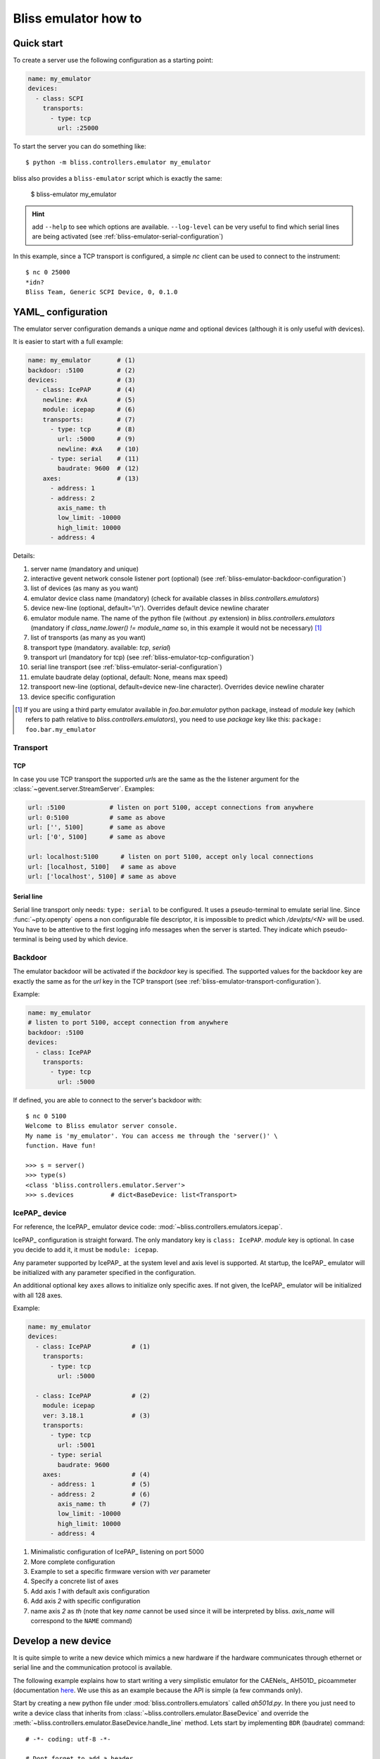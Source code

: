 .. currentmodule: bliss.controllers.emulator

.. _bliss-emulator-how-to:

Bliss emulator how to
=====================

Quick start
-----------

To create a server use the following configuration as a starting point:

.. code-block:: yaml

    name: my_emulator
    devices:
      - class: SCPI
        transports:
          - type: tcp
            url: :25000

To start the server you can do something like::

    $ python -m bliss.controllers.emulator my_emulator

bliss also provides a ``bliss-emulator`` script which is exactly the same:

    $ bliss-emulator my_emulator

.. hint:: add ``--help`` to see which options are available. ``--log-level``
   can be very useful to find which serial lines are being activated
   (see :ref:`bliss-emulator-serial-configuration`)

In this example, since a TCP transport is configured, a simple *nc* client can
be used to connect to the instrument::

    $ nc 0 25000
    *idn?
    Bliss Team, Generic SCPI Device, 0, 0.1.0

.. _bliss-emulator-configuration:

YAML_ configuration
-------------------

The emulator server configuration demands a unique *name* and optional devices
(although it is only useful *with* devices).

It is easier to start with a full example:

.. code-block:: yaml

    name: my_emulator       # (1)
    backdoor: :5100         # (2)
    devices:                # (3)
      - class: IcePAP       # (4)
        newline: #xA        # (5)
        module: icepap      # (6)
        transports:         # (7)
          - type: tcp       # (8)
            url: :5000      # (9)
            newline: #xA    # (10)
          - type: serial    # (11)
	    baudrate: 9600  # (12)
        axes:               # (13)
          - address: 1
          - address: 2
            axis_name: th
            low_limit: -10000
            high_limit: 10000
          - address: 4

Details:

#. server name (mandatory and unique)
#. interactive gevent network console listener port (optional)
   (see :ref:`bliss-emulator-backdoor-configuration`)
#. list of devices (as many as you want)
#. emulator device class name (mandatory) (check for available classes in
   `bliss.controllers.emulators`)
#. device new-line (optional, default='\\n'). Overrides default device
   newline charater
#. emulator module name. The name of the python file (without .py extension)
   in `bliss.controllers.emulators` (mandatory if
   `class_name.lower() != module_name` so, in this example it would not be
   necessary) [#mod_fnote]_
#. list of transports (as many as you want)
#. transport type (mandatory. available: *tcp*, *serial*)
#. transport url (mandatory for tcp)
   (see :ref:`bliss-emulator-tcp-configuration`)
#. serial line transport (see :ref:`bliss-emulator-serial-configuration`)
#. emulate baudrate delay (optional, default: None, means max speed)
#. transpoort new-line (optional, default=device new-line character). Overrides
   device newline charater
#. device specific configuration

.. [#mod_fnote] If you are using a third party emulator available in
   `foo.bar.emulator` python package, instead of *module* key (which refers
   to path relative to `bliss.controllers.emulators`), you need to use *package*
   key like this: ``package: foo.bar.my_emulator``

.. _bliss-emulator-transport-configuration:

Transport
#########

.. _bliss-emulator-tcp-configuration:

TCP
~~~

In case you use TCP transport the supported *url*\s are the same as
the the listener argument for the :class:`~gevent.server.StreamServer`.
Examples:

.. code-block:: yaml

  url: :5100            # listen on port 5100, accept connections from anywhere
  url: 0:5100           # same as above
  url: ['', 5100]       # same as above
  url: ['0', 5100]      # same as above

  url: localhost:5100      # listen on port 5100, accept only local connections
  url: [localhost, 5100]   # same as above
  url: ['localhost', 5100] # same as above

.. _bliss-emulator-serial-configuration:

Serial line
~~~~~~~~~~~

Serial line transport only needs: ``type: serial`` to be configured.
It uses a pseudo-terminal to emulate serial line. Since :func:`~pty.openpty`
opens a non configurable file descriptor, it is impossible to predict which
`/dev/pts/<N>` will be used. You have to be attentive to the first logging
info messages when the server is started. They indicate which pseudo-terminal
is being used by which device.

.. _bliss-emulator-backdoor-configuration:

Backdoor
########

The emulator backdoor will be activated if the *backdoor* key is specified.
The supported values for the backdoor key are exactly the same as for the
*url* key in the TCP transport (see
:ref:`bliss-emulator-transport-configuration`).

Example:

.. code-block:: yaml

   name: my_emulator
   # listen to port 5100, accept connection from anywhere
   backdoor: :5100
   devices:
     - class: IcePAP
       transports:
         - type: tcp
           url: :5000

If defined, you are able to connect to the server's backdoor with::

  $ nc 0 5100
  Welcome to Bliss emulator server console.
  My name is 'my_emulator'. You can access me through the 'server()' \
  function. Have fun!

  >>> s = server()
  >>> type(s)
  <class 'bliss.controllers.emulator.Server'>
  >>> s.devices          # dict<BaseDevice: list<Transport>

.. _bliss-emulator-icepap-configuration:

IcePAP_ device
##############

.. image:: _static/IcePAP_3D.png
    :alt: IcePAP
    :width: 256pt
    :align: right

For reference, the IcePAP_ emulator device code:
:mod:`~bliss.controllers.emulators.icepap`.

IcePAP_ configuration is straight forward. The only mandatory key
is ``class: IcePAP``. *module* key is optional. In case you decide to add it,
it must be ``module: icepap``.

Any parameter supported by IcePAP_ at the system level and axis level is
supported. At startup, the IcePAP_ emulator will be initialized with any
parameter specified in the configuration.

An additional optional key ``axes`` allows to initialize only specific axes.
If not given, the IcePAP_ emulator will be initialized with all 128 axes.

Example:

.. code-block:: yaml

  name: my_emulator
  devices:
    - class: IcePAP           # (1)
      transports:
        - type: tcp
          url: :5000

    - class: IcePAP           # (2)
      module: icepap
      ver: 3.18.1             # (3)
      transports:
        - type: tcp
          url: :5001
        - type: serial
	  baudrate: 9600
      axes:                   # (4)
        - address: 1          # (5)
        - address: 2          # (6)
          axis_name: th       # (7)
          low_limit: -10000
          high_limit: 10000
        - address: 4

#. Minimalistic configuration of IcePAP_ listening on port 5000
#. More complete configuration
#. Example to set a specific firmware version with *ver* parameter
#. Specify a concrete list of axes
#. Add axis *1* with default axis configuration
#. Add axis *2* with specific configuration
#. name axis *2* as *th* (note that key *name* cannot be used since
   it will be interpreted by bliss. *axis_name* will correspond to the ``NAME``
   command)

.. _bliss-emulator-new-device-how-to:

Develop a new device
--------------------

It is quite simple to write a new device which mimics a new hardware if
the hardware communicates through ethernet or serial line and the communication
protocol is available.

The following example explains how to start writing a very simplistic emulator
for the CAENels_ AH501D_ picoammeter (documentation
`here <http://www.caenels.com/wp-content/uploads/2015/04/AH501D_UsersManual_V1.7.pdf>`_.
We use this as an example because the API is simple (a few commands only).

Start by creating a new python file under :mod:`bliss.controllers.emulators`
called *ah501d.py*. In there you just need to write a device class that
inherits from :class:`~bliss.controllers.emulator.BaseDevice` and override the
:meth:`~bliss.controllers.emulator.BaseDevice.handle_line` method. Lets
start by implementing ``BDR`` (baudrate) command::

    # -*- coding: utf-8 -*-

    # Dont forget to add a header

    """AH501D: dont forget to document"""

    from bliss.controllers.emulator import BaseDevice

    class AH501D(BaseDevice):
        """The AH501D Bliss emulator device"""

        DEFAULT_NEWLINE='\n'

        BDR = '921600'

        def handle_line(self, line):
            try:
                result = self._handle_line(line)
            except:
                result = 'NAK'
            return result + '\r\n'

        def _handle_line(self, line):
            line = line.strip()
            pars = line.split()
            cmd = pars[0].upper()
            if pars[-1] == '?':  # get parameter
                value = getattr(self, cmd)
                return '{0} {1}'.format(cmd, value)
            else:                # set parameter
                setattr(self, cmd, pars[1])
                return 'ACK'
            return 'NAK'

You may notice that we configured the newline to `\\n` when, in reality
the AH501D expects `\\r`. We only do this during development because
it makes our life easier to use netcat.

Now we simple configuration our emulation server:

.. code-block:: yaml

    name: my_emulator
    devices:
      - class: AH501D
        module: ah501d
        transports:
          - type: tcp
            url: :10001

We start our emulation server with::

    $ python -m bliss.controllers.emulator --log-level=DEBUG my_emulator

...and we test it with netcat::

    $ nc -C 0 10002
    BDR ?
    BDR 921600
    BDR 9600
    ACK
    BDR ?
    BDR 9600
